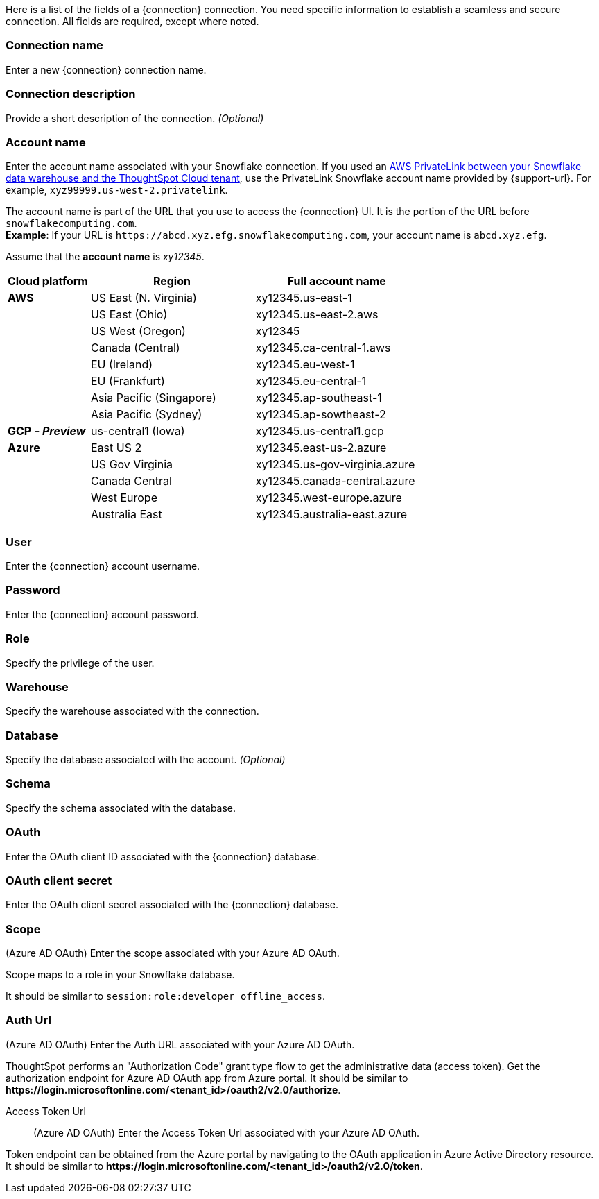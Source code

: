 Here is a list of the fields of a {connection} connection.
You need specific information to establish a seamless and secure connection.
All fields are required, except where noted.
[#connection-name]
=== Connection name
Enter a new {connection} connection name.
[#connection-description]
=== Connection description
Provide a short description of the connection.
_(Optional)_
[#account-name]
=== Account name
Enter the account name associated with your Snowflake connection. If you used an
ifndef::pendo-links[]
xref:connections-snowflake-private-link.adoc[AWS PrivateLink between your Snowflake data warehouse and the ThoughtSpot Cloud tenant],
endif::[]
ifdef::pendo-links[]
xref:connections-snowflake-private-link.adoc[AWS PrivateLink between your Snowflake data warehouse and the ThoughtSpot Cloud tenant,window=_blank],
endif::[]
use the PrivateLink Snowflake account name provided by {support-url}. For example, `xyz99999.us-west-2.privatelink`.

The account name is part of the URL that you use to access the {connection} UI.
It is the portion of the URL before `snowflakecomputing.com`. +
*Example*: If your URL is `+https://abcd.xyz.efg.snowflakecomputing.com+`, your account name is `abcd.xyz.efg`.

Assume that the *account name* is _xy12345_.

[width="100%",cols="20%,40%,40%" options="header"]
|====================
|
Cloud platform  | Region | Full account name
| *AWS* | US East (N. Virginia) | xy12345.us-east-1
|  | US East (Ohio) | xy12345.us-east-2.aws
|  | US West (Oregon) | xy12345
|  | Canada (Central) | xy12345.ca-central-1.aws
|  | EU (Ireland) | xy12345.eu-west-1
|  | EU (Frankfurt) | xy12345.eu-central-1
|  | Asia Pacific (Singapore) | xy12345.ap-southeast-1
|  | Asia Pacific (Sydney) | xy12345.ap-sowtheast-2
| *GCP* *_- Preview_* | us-central1 (Iowa) | xy12345.us-central1.gcp
| *Azure* | East US 2 | xy12345.east-us-2.azure
|  | US Gov Virginia | xy12345.us-gov-virginia.azure
|  | Canada Central | xy12345.canada-central.azure
|  | West Europe | xy12345.west-europe.azure
|  | Australia East | 	xy12345.australia-east.azure
|====================

[#user]
=== User
Enter the {connection} account username.
[#password]
=== Password
Enter the {connection} account password.
[#role]
=== Role
Specify the privilege of the user.
[#warehouse]
=== Warehouse
Specify the warehouse associated with the connection.
[#database]
=== Database
Specify the database associated with the account.
_(Optional)_
[#schema]
=== Schema
Specify the schema associated with the database.
[#oauth]
=== OAuth
Enter the OAuth client ID associated with the {connection} database.
[#oauth-client-secret]
=== OAuth client secret
Enter the OAuth client secret associated with the {connection} database.
[#oauth-scope]
=== Scope
(Azure AD OAuth) Enter the scope associated with your Azure AD OAuth.

Scope maps to a role in your Snowflake database.

It should be similar to `session:role:developer offline_access`.
[#oauth-url]
=== Auth Url
(Azure AD OAuth) Enter the Auth URL associated with your Azure AD OAuth.

ThoughtSpot performs an "Authorization Code" grant type flow to get the administrative data (access token). Get the authorization endpoint for Azure AD OAuth app from Azure portal. It should be similar to *\https://login.microsoftonline.com/<tenant_id>/oauth2/v2.0/authorize*.
[#oauth-token-url]
Access Token Url:: (Azure AD OAuth) Enter the Access Token Url associated with your Azure AD OAuth.

Token endpoint can be obtained from the Azure portal by navigating to the OAuth application in Azure Active Directory resource. It should be similar to *\https://login.microsoftonline.com/<tenant_id>/oauth2/v2.0/token*.